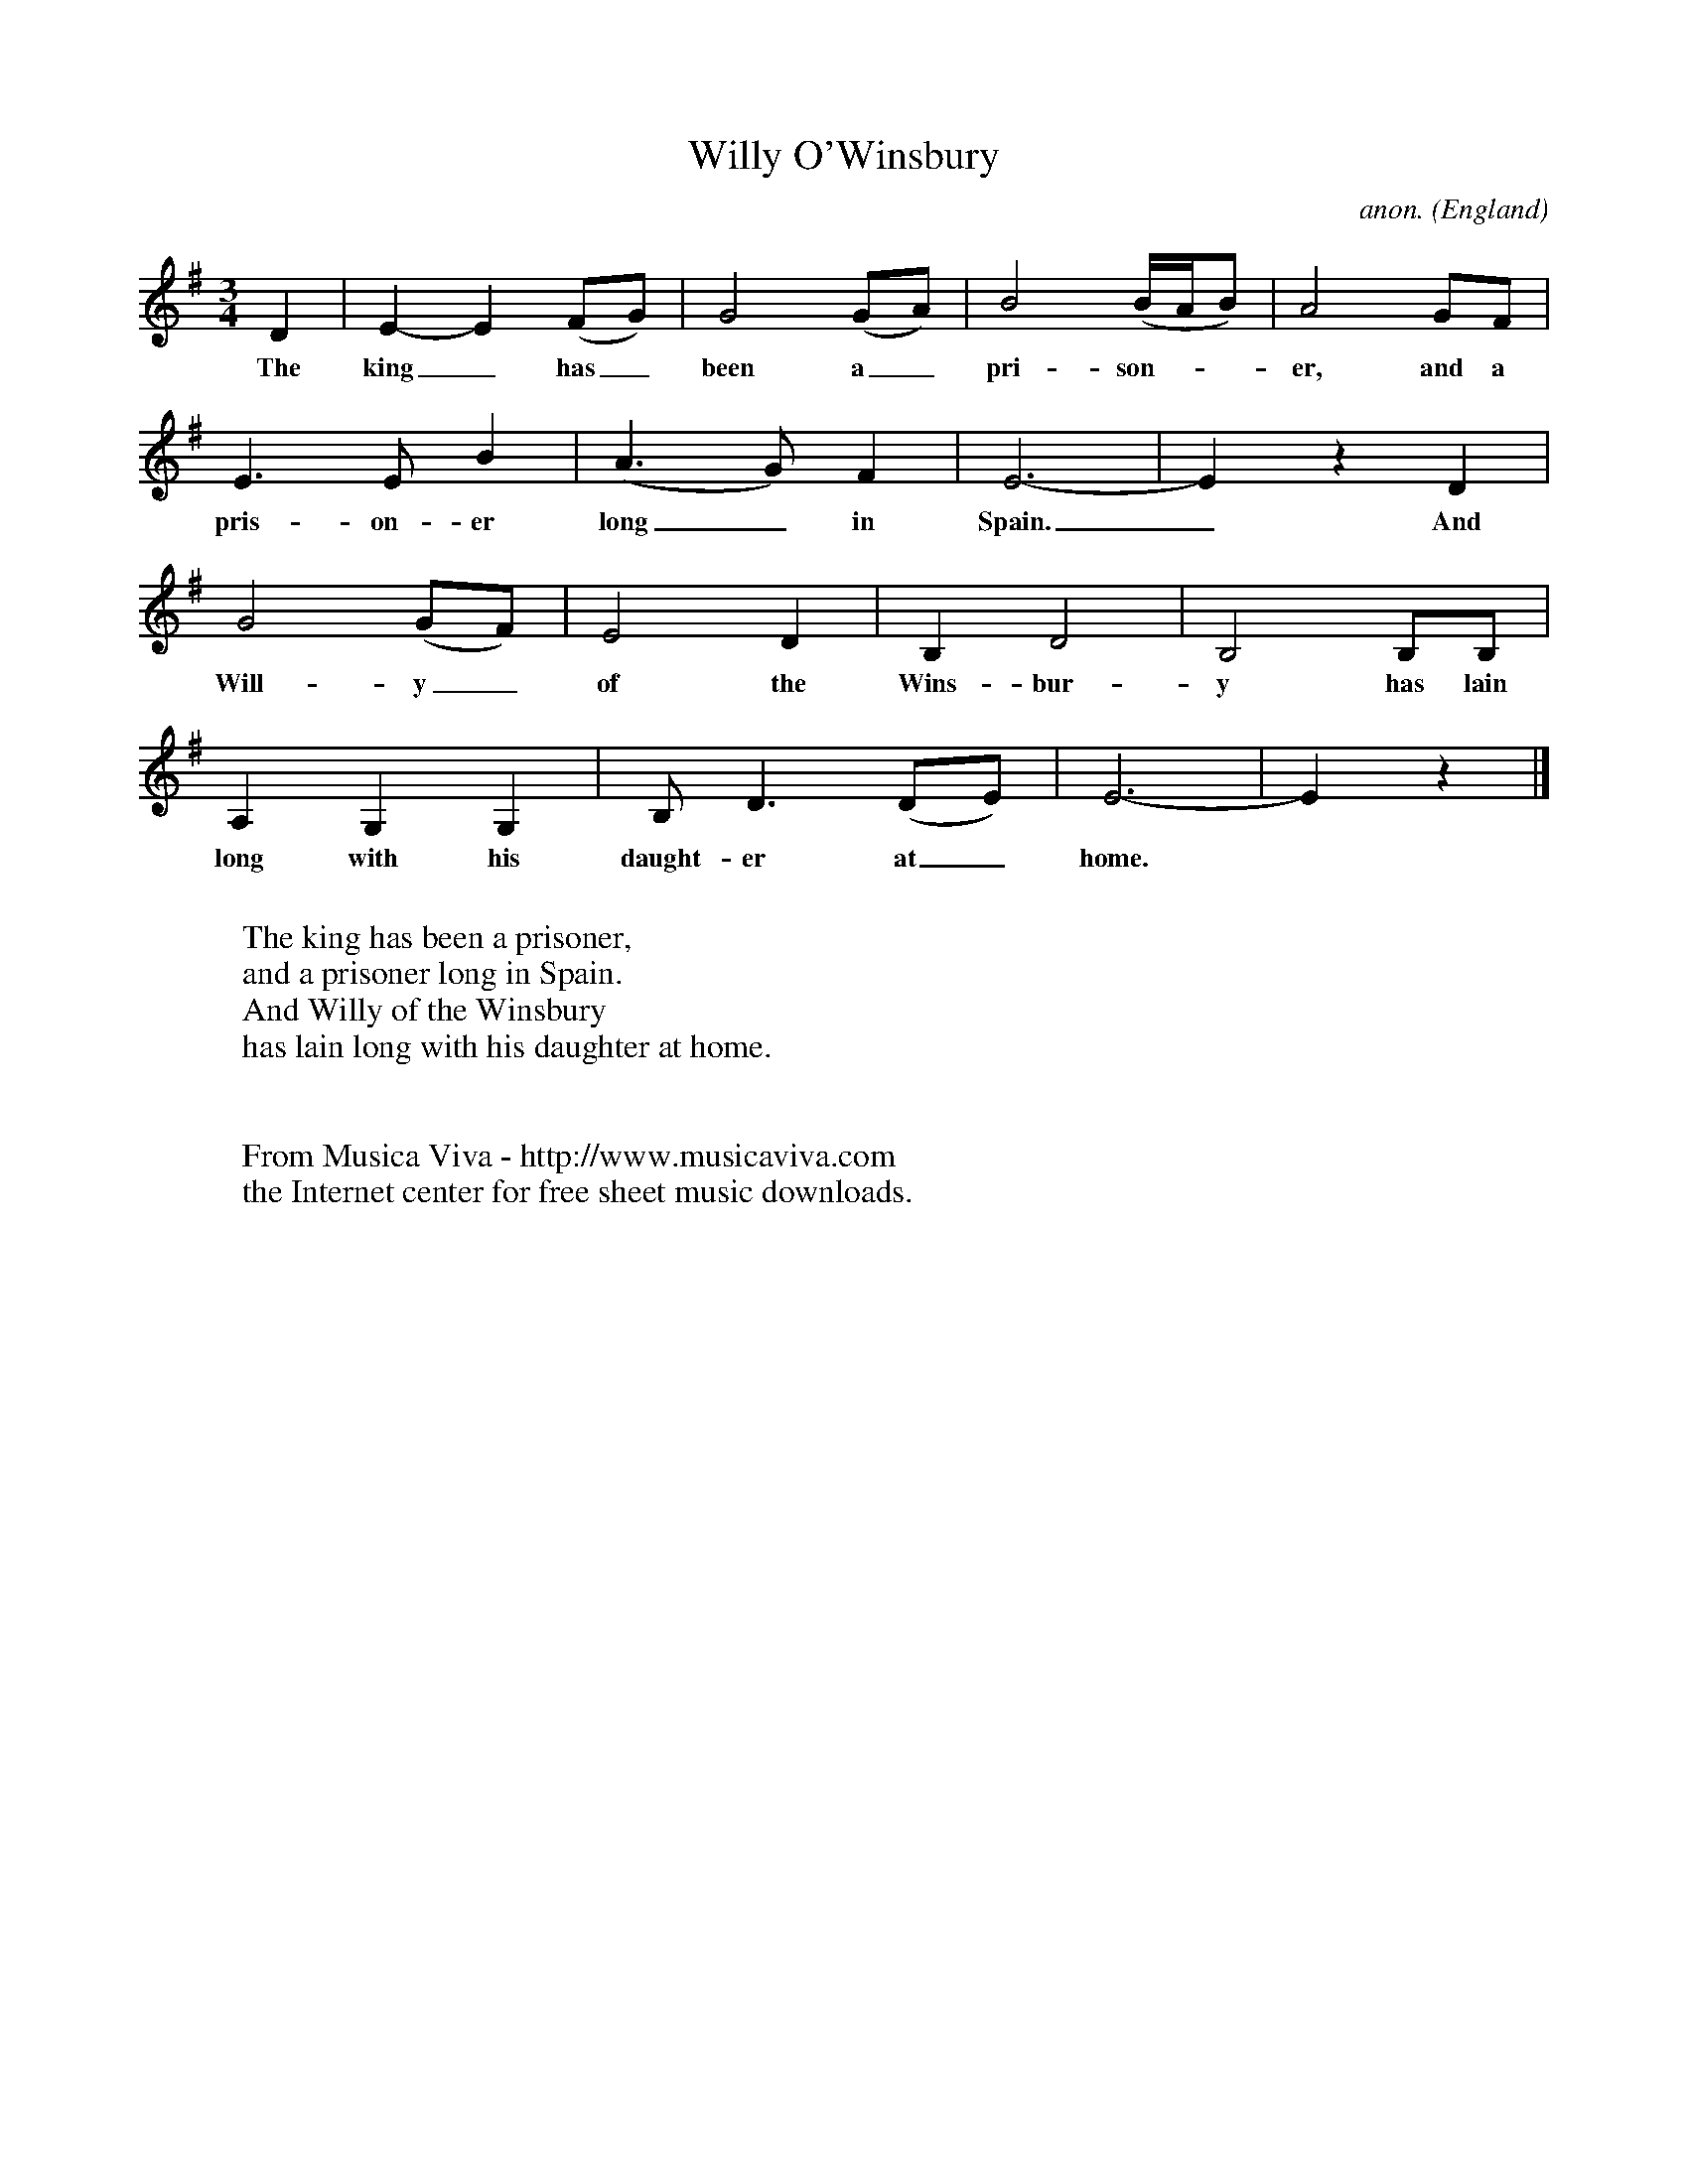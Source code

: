 X:3046
T:Willy O'Winsbury
C:anon.
O:England
F:http://abc.musicaviva.com/tunes/england/willy-owinsbury.abc
M:3/4
L:1/8
K:Em
D2|E2-E2 (FG)|G4(GA)|B4(B/A/B)|A4GF|
w:The king_ has_ been a_ pri-son---er, and a
E3EB2|(A3G)F2|E6-|E2z2D2|
w:pris-on-er long_ in Spain._ And
G4(GF)|E4D2|B,2D4|B,4B,B,|
w:Will-y_ of the Wins-bur-y has lain
A,2G,2G,2|B,D3(DE)|E6-|E2z2|]
w:long with his daught-er at_ home.
W:
W:The king has been a prisoner,
W:and a prisoner long in Spain.
W:And Willy of the Winsbury
W:has lain long with his daughter at home.
W:
W:
W:  From Musica Viva - http://www.musicaviva.com
W:  the Internet center for free sheet music downloads.


